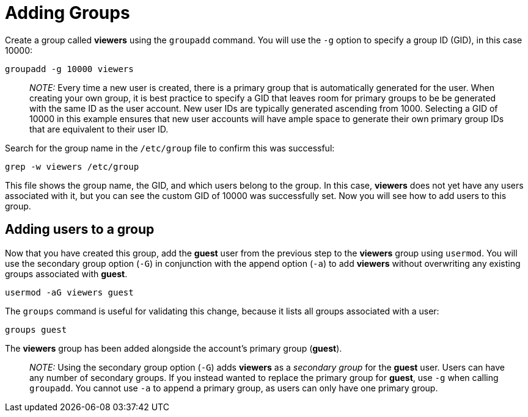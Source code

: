 = Adding Groups

Create a group called *viewers* using the `+groupadd+` command. You will
use the `+-g+` option to specify a group ID (GID), in this case 10000:

[source,bash]
----
groupadd -g 10000 viewers
----

____
_NOTE:_ Every time a new user is created, there is a primary group that
is automatically generated for the user. When creating your own group,
it is best practice to specify a GID that leaves room for primary groups
to be be generated with the same ID as the user account. New user IDs
are typically generated ascending from 1000. Selecting a GID of 10000 in
this example ensures that new user accounts will have ample space to
generate their own primary group IDs that are equivalent to their user
ID.
____

Search for the group name in the `+/etc/group+` file to confirm this was
successful:

[source,bash]
----
grep -w viewers /etc/group
----

This file shows the group name, the GID, and which users belong to the
group. In this case, *viewers* does not yet have any users associated
with it, but you can see the custom GID of 10000 was successfully set.
Now you will see how to add users to this group.

== Adding users to a group

Now that you have created this group, add the *guest* user from the
previous step to the *viewers* group using `+usermod+`. You will use the
secondary group option (`+-G+`) in conjunction with the append option
(`+-a+`) to add *viewers* without overwriting any existing groups
associated with *guest*.

[source,bash]
----
usermod -aG viewers guest
----

The `+groups+` command is useful for validating this change, because it
lists all groups associated with a user:

[source,bash]
----
groups guest
----

The *viewers* group has been added alongside the account’s primary group
(*guest*).

____
_NOTE:_ Using the secondary group option (`+-G+`) adds *viewers* as a
_secondary group_ for the *guest* user. Users can have any number of
secondary groups. If you instead wanted to replace the primary group for
*guest*, use `+-g+` when calling `+groupadd+`. You cannot use `+-a+` to
append a primary group, as users can only have one primary group.
____
